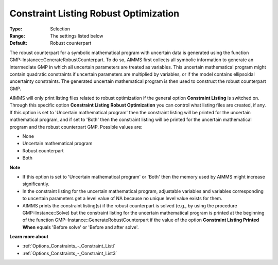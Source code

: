 

.. _Options_Robust_Optimization_-_Constraint_Listing_RO:


Constraint Listing Robust Optimization
======================================



:Type:	Selection	
:Range:	The settings listed below	
:Default:	Robust counterpart	



The robust counterpart for a symbolic mathematical program with uncertain data is generated using the function GMP::Instance::GenerateRobustCounterpart. To do so, AIMMS first collects all symbolic information to generate an intermediate GMP in which all uncertain parameters are treated as variables. This uncertain mathematical program might contain quadratic constraints if uncertain parameters are multiplied by variables, or if the model contains ellipsoidal uncertainty constraints. The generated uncertain mathematical program is then used to construct the robust counterpart GMP.



AIMMS will only print listing files related to robust optimization if the general option **Constraint Listing**  is switched on. Through this specific option **Constraint Listing Robust Optimization**  you can control what listing files are created, if any. If this option is set to 'Uncertain mathematical program' then the constraint listing will be printed for the uncertain mathematical program, and if set to 'Both' then the constraint listing will be printed for the uncertain mathematical program and the robust counterpart GMP. Possible values are:



*	None
*	Uncertain mathematical program
*	Robust counterpart
*	Both




**Note** 

*	If this option is set to 'Uncertain mathematical program' or 'Both' then the memory used by AIMMS might increase significantly.
*	In the constraint listing for the uncertain mathematical program, adjustable variables and variables corresponding to uncertain parameters get a level value of NA because no unique level value exists for them.
*	AIMMS prints the constraint listing(s) if the robust counterpart is solved (e.g., by using the procedure GMP::Instance::Solve) but the constraint listing for the uncertain mathematical program is printed at the beginning of the function GMP::Instance::GenerateRobustCounterpart if the value of the option **Constraint Listing Printed When**  equals 'Before solve' or 'Before and after solve'.




**Learn more about** 

*	:ref:`Options_Constraints_-_Constraint_Listi` 
*	:ref:`Options_Constraints_-_Constraint_List3`  



